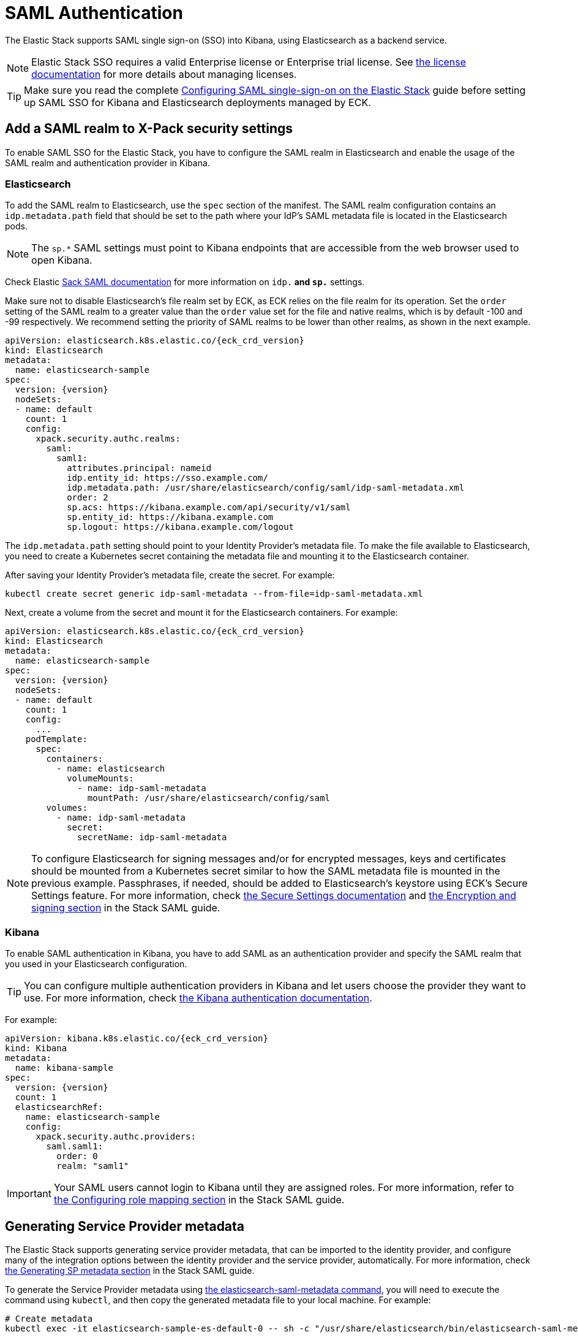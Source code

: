 :page_id: saml-authentication
ifdef::env-github[]
****
link:https://www.elastic.co/guide/en/cloud-on-k8s/master/k8s-{page_id}.html[View this document on the Elastic website]
****
endif::[]
[id="{p}-{page_id}"]
= SAML Authentication

The Elastic Stack supports SAML single sign-on (SSO) into Kibana, using Elasticsearch as a backend service. 

NOTE: Elastic Stack SSO requires a valid Enterprise license or Enterprise trial license. See <<{p}-licensing,the license documentation>> for more details about managing licenses.

TIP: Make sure you read the complete link:https://www.elastic.co/guide/en/elasticsearch/reference/current/saml-guide-stack.html[Configuring SAML single-sign-on on the Elastic Stack] guide before  setting up SAML SSO for Kibana and Elasticsearch deployments managed by ECK.

== Add a SAML realm to X-Pack security settings 

To enable SAML SSO for the Elastic Stack, you have to configure the SAML realm in Elasticsearch and enable the usage of the SAML realm and authentication provider in Kibana.

=== Elasticsearch

To add the SAML realm to Elasticsearch, use the `spec` section of the manifest. The SAML realm configuration contains an `idp.metadata.path` field that should be set to the path where your IdP’s SAML metadata file is located in the Elasticsearch pods.

NOTE: The `sp.*` SAML settings must point to Kibana endpoints that are accessible from the web browser used to open Kibana.

Check Elastic link:https://www.elastic.co/guide/en/elasticsearch/reference/current/saml-guide-stack.html#saml-guide-idp[Sack SAML documentation] for more information on `idp.*` and `sp.*` settings.

Make sure not to disable Elasticsearch’s file realm set by ECK, as ECK relies on the file realm for its operation. Set the `order` setting of the SAML realm to a greater value than the `order` value set for the file and native realms, which is by default -100 and -99 respectively. We recommend setting the priority of SAML realms to be lower than other realms, as shown in the next example.

[source,yaml,subs="attributes"]
----
apiVersion: elasticsearch.k8s.elastic.co/{eck_crd_version}
kind: Elasticsearch
metadata:
  name: elasticsearch-sample
spec:
  version: {version}
  nodeSets:
  - name: default
    count: 1
    config:
      xpack.security.authc.realms:
        saml:
          saml1:
            attributes.principal: nameid
            idp.entity_id: https://sso.example.com/
            idp.metadata.path: /usr/share/elasticsearch/config/saml/idp-saml-metadata.xml
            order: 2
            sp.acs: https://kibana.example.com/api/security/v1/saml
            sp.entity_id: https://kibana.example.com
            sp.logout: https://kibana.example.com/logout
----

The `idp.metadata.path` setting should point to your Identity Provider’s metadata file. To make the file available to Elasticsearch, you need to create a Kubernetes secret containing the metadata file and mounting it to the Elasticsearch container.

After saving your Identity Provider’s metadata file, create the secret. For example:

[source,sh]
----
kubectl create secret generic idp-saml-metadata --from-file=idp-saml-metadata.xml
----

Next, create a volume from the secret and mount it for the Elasticsearch containers. For example:

[source,yaml,subs="attributes"]
----
apiVersion: elasticsearch.k8s.elastic.co/{eck_crd_version}
kind: Elasticsearch
metadata:
  name: elasticsearch-sample
spec:
  version: {version}
  nodeSets:
  - name: default
    count: 1
    config:
      ...
    podTemplate:
      spec:
        containers:
          - name: elasticsearch
            volumeMounts:
              - name: idp-saml-metadata
                mountPath: /usr/share/elasticsearch/config/saml
        volumes:
          - name: idp-saml-metadata
            secret:
              secretName: idp-saml-metadata
----

NOTE: To configure Elasticsearch for signing messages and/or for encrypted messages, keys and certificates should be mounted from a Kubernetes secret similar to how the SAML metadata file is mounted in the previous example. Passphrases, if needed, should be added to Elasticsearch’s keystore using ECK’s Secure Settings feature. For more information, check <<{p}-es-secure-settings,the Secure Settings documentation>> and link:https://www.elastic.co/guide/en/elasticsearch/reference/current/saml-guide-stack.html#saml-enc-sign[the Encryption and signing section] in the Stack SAML guide.

=== Kibana

To enable SAML authentication in Kibana, you have to add SAML as an authentication provider and specify the SAML realm that you used in your Elasticsearch configuration.

TIP: You can configure multiple authentication providers in Kibana and let users choose the provider they want to use. For more information, check link:https://www.elastic.co/guide/en/kibana/current/kibana-authentication.html[the Kibana authentication documentation].

For example:

[source,yaml,subs="attributes"]
----
apiVersion: kibana.k8s.elastic.co/{eck_crd_version}
kind: Kibana
metadata:
  name: kibana-sample
spec:
  version: {version}
  count: 1
  elasticsearchRef:
    name: elasticsearch-sample
    config:
      xpack.security.authc.providers:
        saml.saml1:
          order: 0
          realm: "saml1"
----

IMPORTANT: Your SAML users cannot login to Kibana until they are assigned roles. For more information, refer to link:https://www.elastic.co/guide/en/elasticsearch/reference/current/saml-guide-stack.html#saml-role-mapping[the Configuring role mapping section] in the Stack SAML guide.

== Generating Service Provider metadata

The Elastic Stack supports generating service provider metadata, that can be imported to the identity provider, and configure many of the integration options between the identity provider and the service provider, automatically. For more information, check link:https://www.elastic.co/guide/en/elasticsearch/reference/current/saml-guide-stack.html#saml-sp-metadata[the Generating SP metadata section] in the Stack SAML guide.

To generate the Service Provider metadata using link:https://www.elastic.co/guide/en/elasticsearch/reference/current/saml-metadata.html[the elasticsearch-saml-metadata command], you will need to execute the command using `kubectl`, and then copy the generated metadata file to your local machine. For example:

[source,sh]
----
# Create metadata
kubectl exec -it elasticsearch-sample-es-default-0 -- sh -c "/usr/share/elasticsearch/bin/elasticsearch-saml-metadata --realm saml1"

# Copy metadata file
kubectl cp elasticsearch-sample-es-default-0:/usr/share/elasticsearch/saml-elasticsearch-metadata.xml saml-elasticsearch-metadata.xml
----
